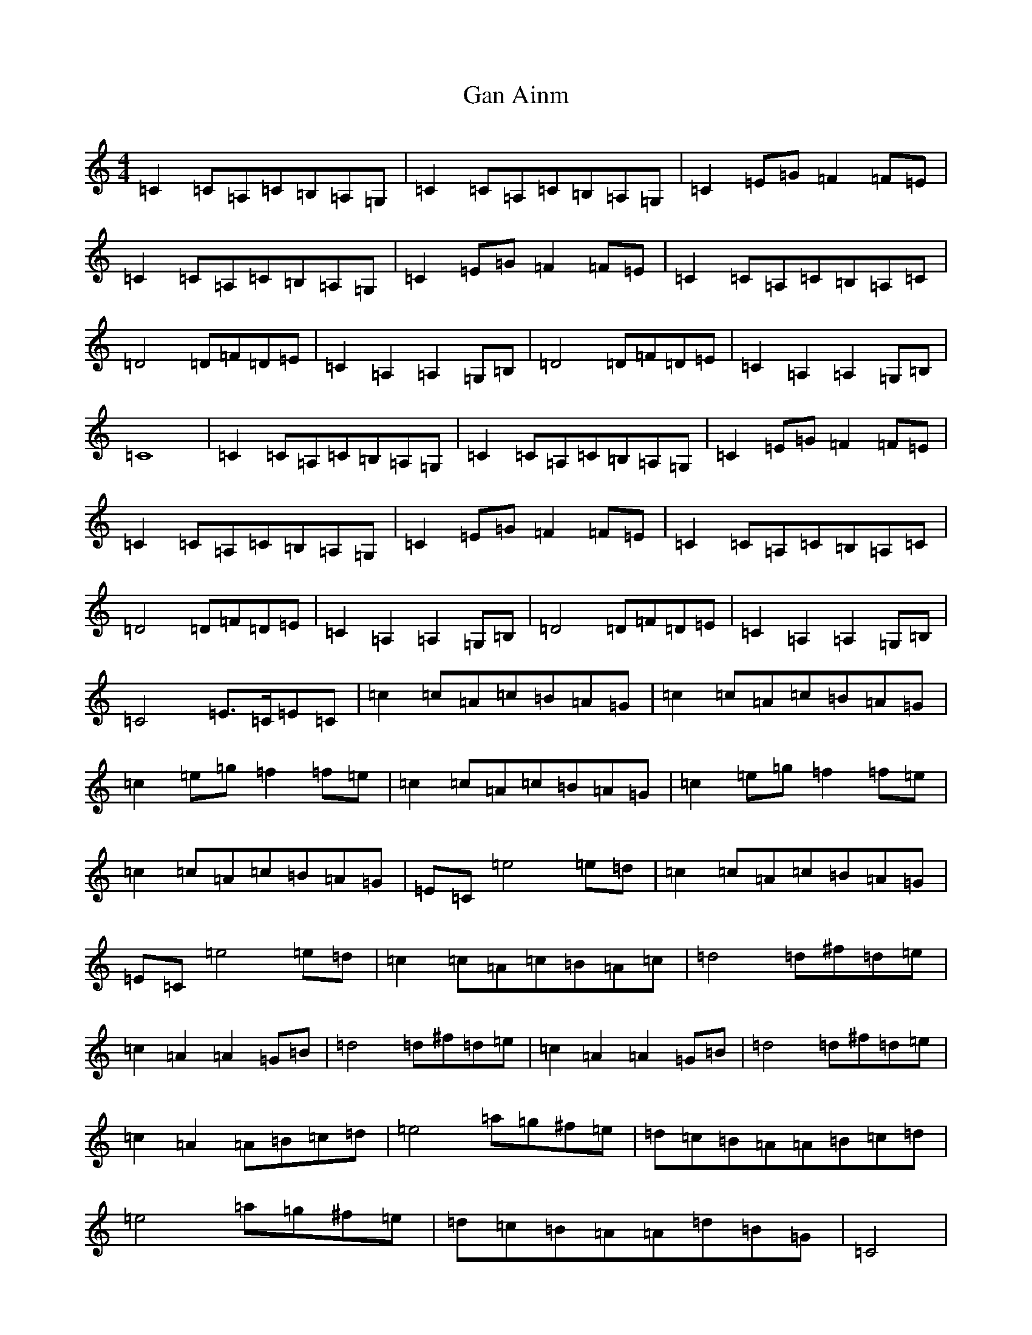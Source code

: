 X: 7609
T: Gan Ainm
S: https://thesession.org/tunes/3805#setting3805
R: reel
M:4/4
L:1/8
K: C Major
=C2=C=A,=C=B,=A,=G,|=C2=C=A,=C=B,=A,=G,|=C2=E=G=F2=F=E|=C2=C=A,=C=B,=A,=G,|=C2=E=G=F2=F=E|=C2=C=A,=C=B,=A,=C|=D4=D=F=D=E|=C2=A,2=A,2=G,=B,|=D4=D=F=D=E|=C2=A,2=A,2=G,=B,|=C8|=C2=C=A,=C=B,=A,=G,|=C2=C=A,=C=B,=A,=G,|=C2=E=G=F2=F=E|=C2=C=A,=C=B,=A,=G,|=C2=E=G=F2=F=E|=C2=C=A,=C=B,=A,=C|=D4=D=F=D=E|=C2=A,2=A,2=G,=B,|=D4=D=F=D=E|=C2=A,2=A,2=G,=B,|=C4=E>=C=E=C|=c2=c=A=c=B=A=G|=c2=c=A=c=B=A=G|=c2=e=g=f2=f=e|=c2=c=A=c=B=A=G|=c2=e=g=f2=f=e|=c2=c=A=c=B=A=G|=E=C=e4=e=d|=c2=c=A=c=B=A=G|=E=C=e4=e=d|=c2=c=A=c=B=A=c|=d4=d^f=d=e|=c2=A2=A2=G=B|=d4=d^f=d=e|=c2=A2=A2=G=B|=d4=d^f=d=e|=c2=A2=A=B=c=d|=e4=a=g^f=e|=d=c=B=A=A=B=c=d|=e4=a=g^f=e|=d=c=B=A=A=d=B=G|=C4|